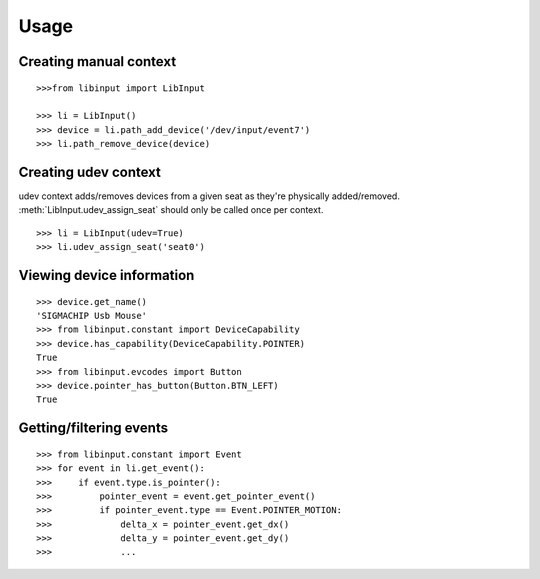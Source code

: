 Usage
-----

Creating manual context
~~~~~~~~~~~~~~~~~~~~~~~

::

   >>>from libinput import LibInput

   >>> li = LibInput()
   >>> device = li.path_add_device('/dev/input/event7')
   >>> li.path_remove_device(device)

Creating udev context
~~~~~~~~~~~~~~~~~~~~~

udev context adds/removes devices from a given seat as they're physically
added/removed. :meth:`LibInput.udev_assign_seat` should only be called once
per context.
::

   >>> li = LibInput(udev=True)
   >>> li.udev_assign_seat('seat0')

Viewing device information
~~~~~~~~~~~~~~~~~~~~~~~~~~

::

   >>> device.get_name()
   'SIGMACHIP Usb Mouse'
   >>> from libinput.constant import DeviceCapability
   >>> device.has_capability(DeviceCapability.POINTER)
   True
   >>> from libinput.evcodes import Button
   >>> device.pointer_has_button(Button.BTN_LEFT)
   True

Getting/filtering events
~~~~~~~~~~~~~~~~~~~~~~~~

::

   >>> from libinput.constant import Event
   >>> for event in li.get_event():
   >>>     if event.type.is_pointer():
   >>>         pointer_event = event.get_pointer_event()
   >>>         if pointer_event.type == Event.POINTER_MOTION:
   >>>             delta_x = pointer_event.get_dx()
   >>>             delta_y = pointer_event.get_dy()
   >>>             ...
